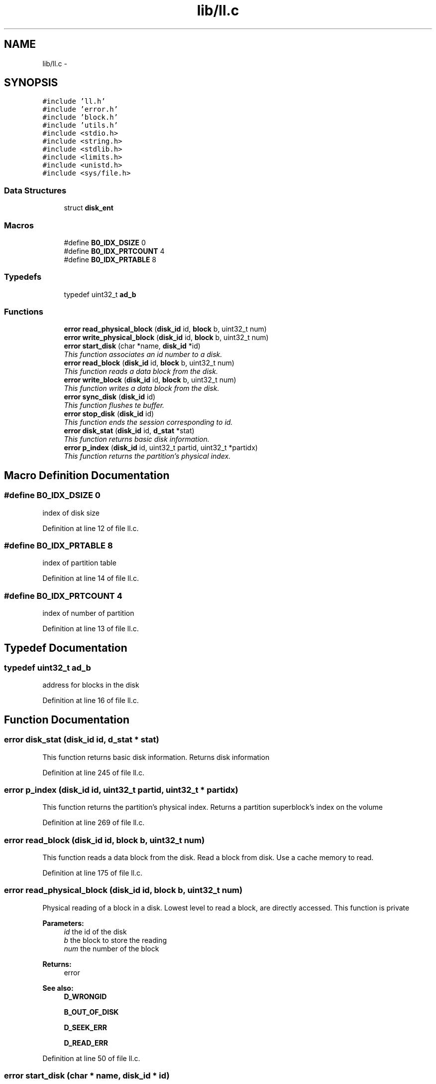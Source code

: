.TH "lib/ll.c" 3 "Fri Jan 15 2016" "Version By : V. Fontaine, M.Y. Megrini, N. Scotto Di Perto" "The Tiny Toy File System" \" -*- nroff -*-
.ad l
.nh
.SH NAME
lib/ll.c \- 
.SH SYNOPSIS
.br
.PP
\fC#include 'll\&.h'\fP
.br
\fC#include 'error\&.h'\fP
.br
\fC#include 'block\&.h'\fP
.br
\fC#include 'utils\&.h'\fP
.br
\fC#include <stdio\&.h>\fP
.br
\fC#include <string\&.h>\fP
.br
\fC#include <stdlib\&.h>\fP
.br
\fC#include <limits\&.h>\fP
.br
\fC#include <unistd\&.h>\fP
.br
\fC#include <sys/file\&.h>\fP
.br

.SS "Data Structures"

.in +1c
.ti -1c
.RI "struct \fBdisk_ent\fP"
.br
.in -1c
.SS "Macros"

.in +1c
.ti -1c
.RI "#define \fBB0_IDX_DSIZE\fP   0"
.br
.ti -1c
.RI "#define \fBB0_IDX_PRTCOUNT\fP   4"
.br
.ti -1c
.RI "#define \fBB0_IDX_PRTABLE\fP   8"
.br
.in -1c
.SS "Typedefs"

.in +1c
.ti -1c
.RI "typedef uint32_t \fBad_b\fP"
.br
.in -1c
.SS "Functions"

.in +1c
.ti -1c
.RI "\fBerror\fP \fBread_physical_block\fP (\fBdisk_id\fP id, \fBblock\fP b, uint32_t num)"
.br
.ti -1c
.RI "\fBerror\fP \fBwrite_physical_block\fP (\fBdisk_id\fP id, \fBblock\fP b, uint32_t num)"
.br
.ti -1c
.RI "\fBerror\fP \fBstart_disk\fP (char *name, \fBdisk_id\fP *id)"
.br
.RI "\fIThis function associates an id number to a disk\&. \fP"
.ti -1c
.RI "\fBerror\fP \fBread_block\fP (\fBdisk_id\fP id, \fBblock\fP b, uint32_t num)"
.br
.RI "\fIThis function reads a data block from the disk\&. \fP"
.ti -1c
.RI "\fBerror\fP \fBwrite_block\fP (\fBdisk_id\fP id, \fBblock\fP b, uint32_t num)"
.br
.RI "\fIThis function writes a data block from the disk\&. \fP"
.ti -1c
.RI "\fBerror\fP \fBsync_disk\fP (\fBdisk_id\fP id)"
.br
.RI "\fIThis function flushes te buffer\&. \fP"
.ti -1c
.RI "\fBerror\fP \fBstop_disk\fP (\fBdisk_id\fP id)"
.br
.RI "\fIThis function ends the session corresponding to id\&. \fP"
.ti -1c
.RI "\fBerror\fP \fBdisk_stat\fP (\fBdisk_id\fP id, \fBd_stat\fP *stat)"
.br
.RI "\fIThis function returns basic disk information\&. \fP"
.ti -1c
.RI "\fBerror\fP \fBp_index\fP (\fBdisk_id\fP id, uint32_t partid, uint32_t *partidx)"
.br
.RI "\fIThis function returns the partition's physical index\&. \fP"
.in -1c
.SH "Macro Definition Documentation"
.PP 
.SS "#define B0_IDX_DSIZE   0"
index of disk size 
.PP
Definition at line 12 of file ll\&.c\&.
.SS "#define B0_IDX_PRTABLE   8"
index of partition table 
.PP
Definition at line 14 of file ll\&.c\&.
.SS "#define B0_IDX_PRTCOUNT   4"
index of number of partition 
.PP
Definition at line 13 of file ll\&.c\&.
.SH "Typedef Documentation"
.PP 
.SS "typedef uint32_t \fBad_b\fP"
address for blocks in the disk 
.PP
Definition at line 16 of file ll\&.c\&.
.SH "Function Documentation"
.PP 
.SS "\fBerror\fP disk_stat (\fBdisk_id\fP id, \fBd_stat\fP * stat)"

.PP
This function returns basic disk information\&. Returns disk information 
.PP
Definition at line 245 of file ll\&.c\&.
.SS "\fBerror\fP p_index (\fBdisk_id\fP id, uint32_t partid, uint32_t * partidx)"

.PP
This function returns the partition's physical index\&. Returns a partition superblock's index on the volume 
.PP
Definition at line 269 of file ll\&.c\&.
.SS "\fBerror\fP read_block (\fBdisk_id\fP id, \fBblock\fP b, uint32_t num)"

.PP
This function reads a data block from the disk\&. Read a block from disk\&. Use a cache memory to read\&. 
.PP
Definition at line 175 of file ll\&.c\&.
.SS "\fBerror\fP read_physical_block (\fBdisk_id\fP id, \fBblock\fP b, uint32_t num)"
Physical reading of a block in a disk\&. Lowest level to read a block, are directly accessed\&. This function is private
.PP
\fBParameters:\fP
.RS 4
\fIid\fP the id of the disk 
.br
\fIb\fP the block to store the reading 
.br
\fInum\fP the number of the block 
.RE
.PP
\fBReturns:\fP
.RS 4
error 
.RE
.PP
\fBSee also:\fP
.RS 4
\fBD_WRONGID\fP 
.PP
\fBB_OUT_OF_DISK\fP 
.PP
\fBD_SEEK_ERR\fP 
.PP
\fBD_READ_ERR\fP 
.RE
.PP

.PP
Definition at line 50 of file ll\&.c\&.
.SS "\fBerror\fP start_disk (char * name, \fBdisk_id\fP * id)"

.PP
This function associates an id number to a disk\&. Starting a disk Attribute a dynamic id to this disk Readding the block zero for starting disk
.PP
\fBParameters:\fP
.RS 4
\fIname\fP the name of the disk 
.br
\fIid\fP the dynamic id attribute to the disk at start 
.RE
.PP
\fBReturns:\fP
.RS 4
error 
.RE
.PP
strncmp(_disk[i]->hash, md5print, HASH_LEN) 
.PP
Definition at line 102 of file ll\&.c\&.
.SS "\fBerror\fP stop_disk (\fBdisk_id\fP id)"

.PP
This function ends the session corresponding to id\&. Closes an opened disk\&. Frees all associated memory
.PP
\fBSee also:\fP
.RS 4
\fBD_STOP_FAIL\fP 
.RE
.PP

.PP
Definition at line 225 of file ll\&.c\&.
.SS "\fBerror\fP sync_disk (\fBdisk_id\fP id)"

.PP
This function flushes te buffer\&. Syncronize the disk\&. Flush the cache\&. 
.PP
Definition at line 208 of file ll\&.c\&.
.SS "\fBerror\fP write_block (\fBdisk_id\fP id, \fBblock\fP b, uint32_t num)"

.PP
This function writes a data block from the disk\&. Write a block to a disk\&. Use a cache memory to write\&.e 
.PP
Definition at line 192 of file ll\&.c\&.
.SS "\fBerror\fP write_physical_block (\fBdisk_id\fP id, \fBblock\fP b, uint32_t num)"
Physical writing of a block in a disk\&. Lowest level to read a block, are directly accessed\&. This function is private
.PP
\fBParameters:\fP
.RS 4
\fIid\fP the id of the disk 
.br
\fIb\fP the block to store the reading 
.br
\fInum\fP the number of the block 
.RE
.PP
\fBReturns:\fP
.RS 4
error 
.RE
.PP
\fBSee also:\fP
.RS 4
\fBD_WRONGID\fP 
.PP
\fBB_OUT_OF_DISK\fP 
.PP
\fBD_SEEK_ERR\fP 
.PP
\fBD_READ_ERR\fP 
.RE
.PP

.PP
Definition at line 77 of file ll\&.c\&.
.SH "Author"
.PP 
Generated automatically by Doxygen for The Tiny Toy File System from the source code\&.

